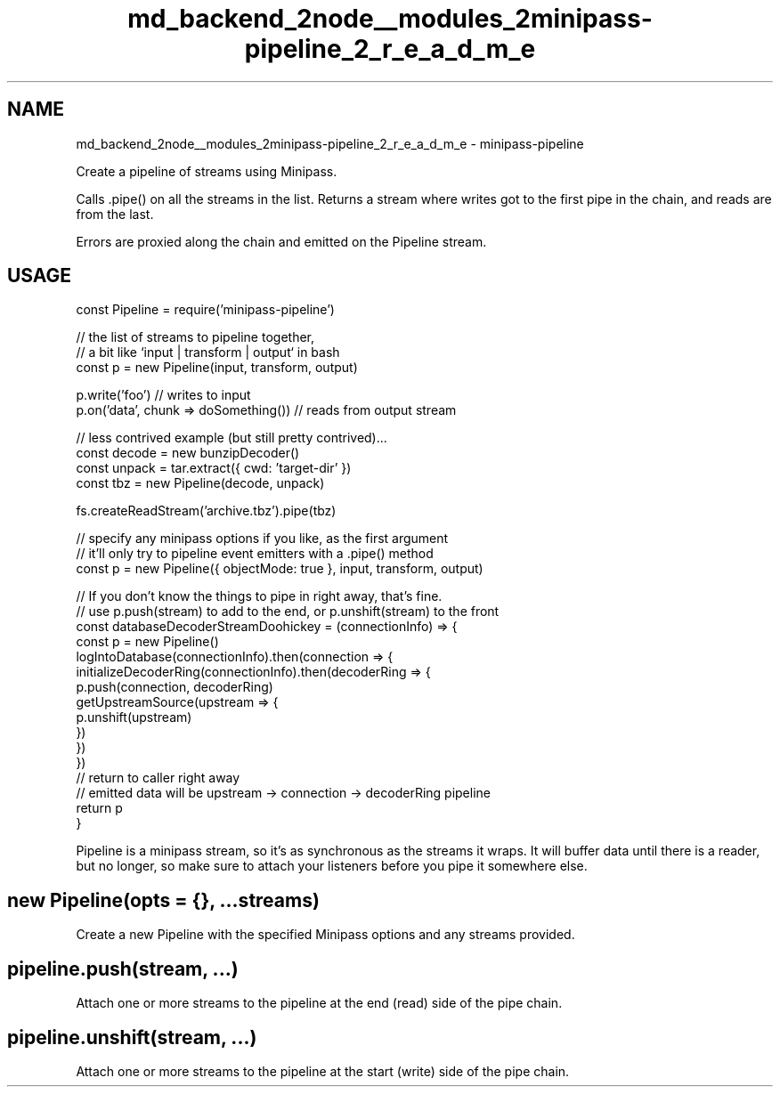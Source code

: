 .TH "md_backend_2node__modules_2minipass-pipeline_2_r_e_a_d_m_e" 3 "My Project" \" -*- nroff -*-
.ad l
.nh
.SH NAME
md_backend_2node__modules_2minipass-pipeline_2_r_e_a_d_m_e \- minipass-pipeline 
.PP
 Create a pipeline of streams using Minipass\&.
.PP
Calls \fR\&.pipe()\fP on all the streams in the list\&. Returns a stream where writes got to the first pipe in the chain, and reads are from the last\&.
.PP
Errors are proxied along the chain and emitted on the Pipeline stream\&.
.SH "USAGE"
.PP
.PP
.nf
const Pipeline = require('minipass\-pipeline')

// the list of streams to pipeline together,
// a bit like `input | transform | output` in bash
const p = new Pipeline(input, transform, output)

p\&.write('foo') // writes to input
p\&.on('data', chunk => doSomething()) // reads from output stream

// less contrived example (but still pretty contrived)\&.\&.\&.
const decode = new bunzipDecoder()
const unpack = tar\&.extract({ cwd: 'target\-dir' })
const tbz = new Pipeline(decode, unpack)

fs\&.createReadStream('archive\&.tbz')\&.pipe(tbz)

// specify any minipass options if you like, as the first argument
// it'll only try to pipeline event emitters with a \&.pipe() method
const p = new Pipeline({ objectMode: true }, input, transform, output)

// If you don't know the things to pipe in right away, that's fine\&.
// use p\&.push(stream) to add to the end, or p\&.unshift(stream) to the front
const databaseDecoderStreamDoohickey = (connectionInfo) => {
  const p = new Pipeline()
  logIntoDatabase(connectionInfo)\&.then(connection => {
    initializeDecoderRing(connectionInfo)\&.then(decoderRing => {
      p\&.push(connection, decoderRing)
      getUpstreamSource(upstream => {
        p\&.unshift(upstream)
      })
    })
  })
  // return to caller right away
  // emitted data will be upstream \-> connection \-> decoderRing pipeline
  return p
}
.fi
.PP
.PP
Pipeline is a \fRminipass\fP stream, so it's as synchronous as the streams it wraps\&. It will buffer data until there is a reader, but no longer, so make sure to attach your listeners before you pipe it somewhere else\&.
.SH "\fRnew Pipeline(opts = {}, \&.\&.\&.streams)\fP"
.PP
Create a new Pipeline with the specified Minipass options and any streams provided\&.
.SH "\fRpipeline\&.push(stream, \&.\&.\&.)\fP"
.PP
Attach one or more streams to the pipeline at the end (read) side of the pipe chain\&.
.SH "\fRpipeline\&.unshift(stream, \&.\&.\&.)\fP"
.PP
Attach one or more streams to the pipeline at the start (write) side of the pipe chain\&. 
